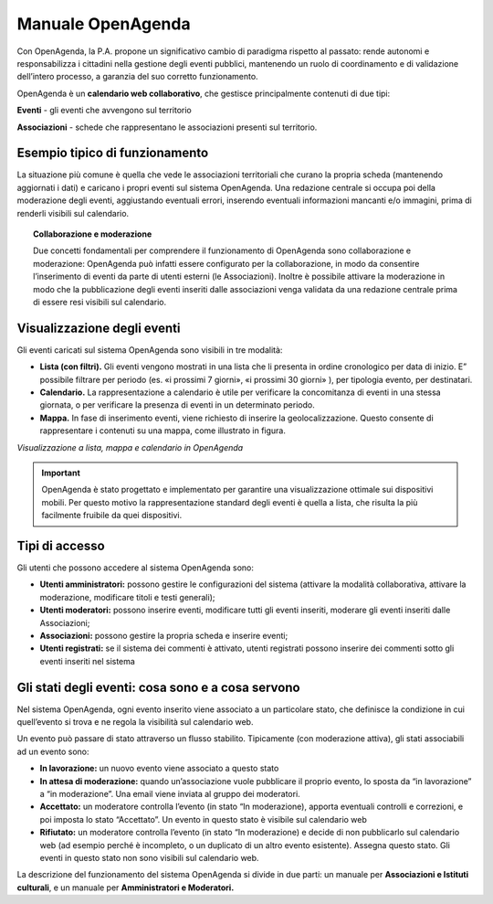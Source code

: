 
.. _h56602a3658453324676b65644fbe7e:

Manuale OpenAgenda
******************

Con OpenAgenda, la P.A. propone un significativo cambio di paradigma rispetto al passato: rende autonomi e responsabilizza i cittadini nella gestione degli eventi pubblici, mantenendo un ruolo di coordinamento e di validazione dell’intero processo, a garanzia del suo corretto funzionamento.

OpenAgenda è un \ |STYLE0|\ , che gestisce principalmente contenuti di due tipi:

\ |STYLE1|\  - gli eventi che avvengono sul territorio

\ |STYLE2|\  - schede che rappresentano le associazioni presenti sul territorio.

.. _h59626249a40664f615e03447347d68:

Esempio tipico di funzionamento
===============================

La situazione più comune è quella che vede le associazioni territoriali che curano la propria scheda (mantenendo aggiornati i dati) e caricano i propri eventi sul sistema OpenAgenda. Una redazione centrale si occupa poi della moderazione degli eventi, aggiustando eventuali errori, inserendo eventuali informazioni mancanti e/o immagini, prima di renderli visibili sul calendario.


.. topic:: Collaborazione e moderazione

    

    Due concetti fondamentali per comprendere il funzionamento di OpenAgenda sono collaborazione e moderazione: OpenAgenda può infatti essere configurato per la collaborazione, in modo da consentire l’inserimento di eventi da parte di utenti esterni (le Associazioni). Inoltre è possibile attivare la moderazione in modo che la pubblicazione degli eventi inseriti dalle associazioni venga validata da una redazione centrale prima di essere resi visibili sul calendario.

.. _h1522732954b123f6337262c2d262917:

Visualizzazione degli eventi
============================

Gli eventi caricati sul sistema OpenAgenda sono visibili in tre modalità:

* \ |STYLE3|\  Gli eventi vengono mostrati in una lista che li presenta in ordine cronologico per data di inizio. E” possibile filtrare per periodo (es. «i prossimi 7 giorni», «i prossimi 30 giorni» ), per tipologia evento, per destinatari.

* \ |STYLE4|\  La rappresentazione a calendario è utile per verificare la concomitanza di eventi in una stessa giornata, o per verificare la presenza di eventi in un determinato periodo.

* \ |STYLE5|\  In fase di inserimento eventi, viene richiesto di inserire la geolocalizzazione. Questo consente di rappresentare i contenuti su una mappa, come illustrato in figura.

\ |IMG1|\ 

\ |STYLE6|\ 


..  Important:: 

    OpenAgenda è stato progettato e implementato per garantire una visualizzazione ottimale sui dispositivi mobili. Per questo motivo la rappresentazione standard degli eventi è quella a lista, che risulta la più facilmente fruibile da quei dispositivi.

.. _h514e1126126541f91fe5f68386965:

Tipi di accesso
===============

Gli utenti che possono accedere al sistema OpenAgenda sono:

* \ |STYLE7|\  possono gestire le configurazioni del sistema (attivare la modalità collaborativa, attivare la moderazione, modificare titoli e testi generali);

* \ |STYLE8|\  possono inserire eventi, modificare tutti gli eventi inseriti, moderare gli eventi inseriti dalle Associazioni;

* \ |STYLE9|\  possono gestire la propria scheda e inserire eventi;

* \ |STYLE10|\  se il sistema dei commenti è attivato, utenti registrati possono inserire dei commenti sotto gli eventi inseriti nel sistema

.. _h3e7c450161b324e527373343e537c6b:

Gli stati degli eventi: cosa sono e a cosa servono
==================================================

Nel sistema OpenAgenda, ogni evento inserito viene associato a un particolare stato, che definisce la condizione in cui quell’evento si trova e ne regola la visibilità sul calendario web.

Un evento può passare di stato attraverso un flusso stabilito. Tipicamente (con moderazione attiva), gli stati associabili ad un evento sono:

* \ |STYLE11|\  un nuovo evento viene associato a questo stato

* \ |STYLE12|\  quando un’associazione vuole pubblicare il proprio evento, lo sposta da “in lavorazione” a “in moderazione”. Una email viene inviata al gruppo dei moderatori.

* \ |STYLE13|\  un moderatore controlla l’evento (in stato “In moderazione), apporta eventuali controlli e correzioni, e poi imposta lo stato “Accettato”. Un evento in questo stato è visibile sul calendario web

* \ |STYLE14|\  un moderatore controlla l’evento (in stato “In moderazione) e decide di non pubblicarlo sul calendario web (ad esempio perché è incompleto, o un duplicato di un altro evento esistente). Assegna questo stato. Gli eventi in questo stato non sono visibili sul calendario web.

La descrizione del funzionamento del sistema OpenAgenda si divide in due parti: un manuale per \ |STYLE15|\ , e un manuale per \ |STYLE16|\ 


.. bottom of content


.. |STYLE0| replace:: **calendario web collaborativo**

.. |STYLE1| replace:: **Eventi**

.. |STYLE2| replace:: **Associazioni**

.. |STYLE3| replace:: **Lista (con filtri).**

.. |STYLE4| replace:: **Calendario.**

.. |STYLE5| replace:: **Mappa.**

.. |STYLE6| replace:: *Visualizzazione a lista, mappa e calendario in OpenAgenda*

.. |STYLE7| replace:: **Utenti amministratori:**

.. |STYLE8| replace:: **Utenti moderatori:**

.. |STYLE9| replace:: **Associazioni:**

.. |STYLE10| replace:: **Utenti registrati:**

.. |STYLE11| replace:: **In lavorazione:**

.. |STYLE12| replace:: **In attesa di moderazione:**

.. |STYLE13| replace:: **Accettato:**

.. |STYLE14| replace:: **Rifiutato:**

.. |STYLE15| replace:: **Associazioni e Istituti culturali**

.. |STYLE16| replace:: **Amministratori e Moderatori.**

.. |IMG1| image:: static/Index_1.png
   :height: 308 px
   :width: 624 px
